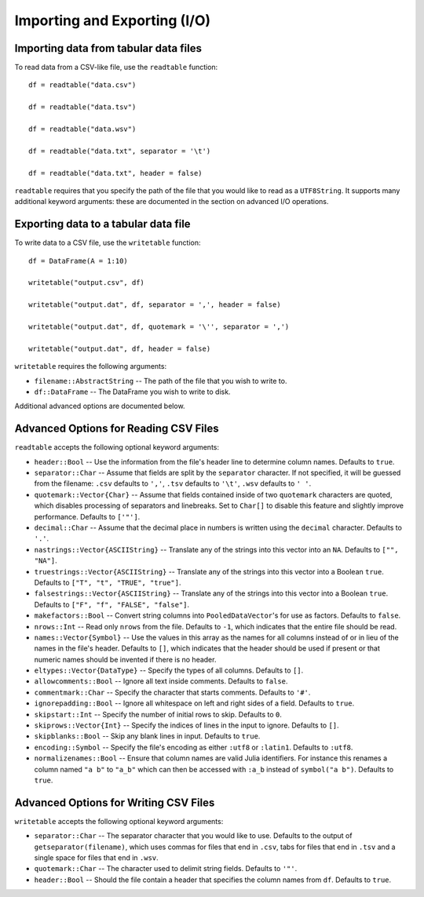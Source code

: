 Importing and Exporting (I/O)
==============

Importing data from tabular data files
~~~~~~~~~~~~~~~~~~~~~~~~~~~~~~~~~~~~~~

To read data from a CSV-like file, use the ``readtable`` function::

    df = readtable("data.csv")

    df = readtable("data.tsv")

    df = readtable("data.wsv")

    df = readtable("data.txt", separator = '\t')

    df = readtable("data.txt", header = false)

``readtable`` requires that you specify the path of the file that you would
like to read as a ``UTF8String``. It supports many additional keyword arguments:
these are documented in the section on advanced I/O operations.

Exporting data to a tabular data file
~~~~~~~~~~~~~~~~~~~~~~~~~~~~~~~~~~~~~

To write data to a CSV file, use the ``writetable`` function::

    df = DataFrame(A = 1:10)

    writetable("output.csv", df)

    writetable("output.dat", df, separator = ',', header = false)

    writetable("output.dat", df, quotemark = '\'', separator = ',')

    writetable("output.dat", df, header = false)

``writetable`` requires the following arguments:

- ``filename::AbstractString`` -- The path of the file that you wish to write to.
- ``df::DataFrame`` -- The DataFrame you wish to write to disk.

Additional advanced options are documented below.

Advanced Options for Reading CSV Files
~~~~~~~~~~~~~~~~~~~~~~~~~~~~~~~~~~~~~~

``readtable`` accepts the following optional keyword arguments:

- ``header::Bool`` -- Use the information from the file's header line to
  determine column names. Defaults to ``true``.
- ``separator::Char`` -- Assume that fields are split by the ``separator`` character.
  If not specified, it will be guessed from the filename: ``.csv`` defaults to
  ``','``, ``.tsv`` defaults to ``'\t'``, ``.wsv`` defaults to ``' '``.
- ``quotemark::Vector{Char}`` -- Assume that fields contained inside of two
  ``quotemark`` characters are quoted, which disables processing of separators and
  linebreaks. Set to ``Char[]`` to disable this feature and slightly improve
  performance. Defaults to ``['"']``.
- ``decimal::Char`` -- Assume that the decimal place in numbers is written using
  the ``decimal`` character. Defaults to ``'.'``.
- ``nastrings::Vector{ASCIIString}`` -- Translate any of the strings into this
  vector into an ``NA``. Defaults to ``["", "NA"]``.
- ``truestrings::Vector{ASCIIString}`` -- Translate any of the strings into
  this vector into a Boolean ``true``. Defaults to ``["T", "t", "TRUE", "true"]``.
- ``falsestrings::Vector{ASCIIString}`` -- Translate any of the strings into
  this vector into a Boolean ``true``. Defaults to ``["F", "f", "FALSE", "false"]``.
- ``makefactors::Bool`` -- Convert string columns into ``PooledDataVector``'s
  for use as factors. Defaults to ``false``.
- ``nrows::Int`` -- Read only ``nrows`` from the file. Defaults to ``-1``, which
  indicates that the entire file should be read.
- ``names::Vector{Symbol}`` -- Use the values in this array as the names
  for all columns instead of or in lieu of the names in the file's header. Defaults to ``[]``, which indicates that the header should be used if present or that numeric names should be invented if there is no header.
- ``eltypes::Vector{DataType}`` -- Specify the types of all columns. Defaults to ``[]``.
- ``allowcomments::Bool`` -- Ignore all text inside comments. Defaults to ``false``.
- ``commentmark::Char`` -- Specify the character that starts comments. Defaults
  to ``'#'``.
- ``ignorepadding::Bool`` -- Ignore all whitespace on left and right sides of a
  field. Defaults to ``true``.
- ``skipstart::Int`` -- Specify the number of initial rows to skip. Defaults
  to ``0``.
- ``skiprows::Vector{Int}`` -- Specify the indices of lines in the input to
  ignore. Defaults to ``[]``.
- ``skipblanks::Bool`` -- Skip any blank lines in input. Defaults to ``true``.
- ``encoding::Symbol`` -- Specify the file's encoding as either ``:utf8`` or
  ``:latin1``. Defaults to ``:utf8``.
- ``normalizenames::Bool`` -- Ensure that column names are valid Julia identifiers. For instance this renames a column named ``"a b"`` to ``"a_b"`` which can then be accessed with ``:a_b`` instead of ``symbol("a b")``. Defaults to ``true``.

Advanced Options for Writing CSV Files
~~~~~~~~~~~~~~~~~~~~~~~~~~~~~~~~~~~~~~

``writetable`` accepts the following optional keyword arguments:

- ``separator::Char`` -- The separator character that you would like to use.
  Defaults to the output of ``getseparator(filename)``, which uses commas for
  files that end in ``.csv``, tabs for files that end in ``.tsv`` and a single
  space for files that end in ``.wsv``.
- ``quotemark::Char`` -- The character used to delimit string fields. Defaults
  to ``'"'``.
- ``header::Bool`` -- Should the file contain a header that specifies the column
  names from ``df``. Defaults to ``true``.
